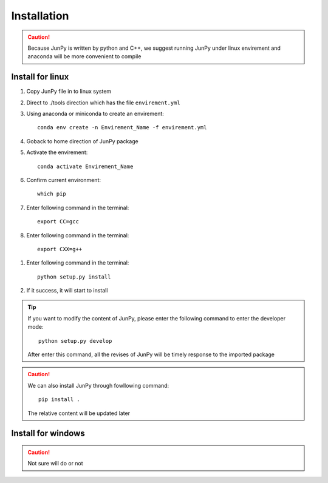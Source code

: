 Installation
++++++++++++++
.. ========================
.. --------------------------------
.. ~~~~~~~~~~~~~~~~~~~~~~~~~~~~~~~~~~~

.. caution:: 
   Because JunPy is written by python and C++, 
   we suggest running JunPy under linux envirement and anaconda will be more convenient to compile

Install for linux
========================

#. Copy JunPy file in to linux system
#. Direct to ./tools direction which has the file ``envirement.yml``
#. Using anaconda or miniconda to create an envirement::

      conda env create -n Envirement_Name -f envirement.yml

#. Goback to home direction of JunPy package
#. Activate the envirement::

      conda activate Envirement_Name

#. Confirm current environment::

      which pip

#. Enter following command in the terminal::
   
      export CC=gcc

#. Enter following command in the terminal::

      export CXX=g++

.. pip install .
#. Enter following command in the terminal::
   
      python setup.py install

#. If it success, it will start to install

.. Tip::
      If you want to modify the content of JunPy, please enter the following command to enter the developer mode::

            python setup.py develop
      
      After enter this command, all the revises of JunPy will be timely response to the imported package
.. caution::
      We can also install JunPy through fowllowing command::
            
            pip install .

      The relative content will be updated later

 

Install for windows
========================
.. caution:: 
   Not sure will do or not